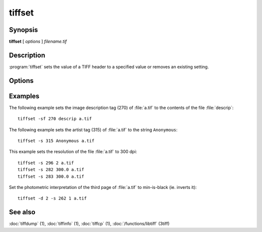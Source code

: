 tiffset
========

.. program:: tiffset

Synopsis
--------

**tiffset** [ *options* ] *filename.tif*

Description
-----------

:program:`tiffset` sets the value of a TIFF header to a specified value
or removes an existing setting.

Options
-------

.. option:: -d dirnumber

  Change the current directory (starting at 0).

.. option:: -s tagnumber [ count ] value …

  Set the value of the named tag to the value or values specified.

.. option:: -sd diroffset

  Change the current directory by offset.

.. option:: -sf tagnumber filename

  Set the value of the tag to the contents of filename.  This option is
  supported for ASCII tags only.

.. option:: -u tagnumber

  Unset the tag.

Examples
--------

The following example sets the image description tag (270) of :file:`a.tif` to
the contents of the file :file:`descrip`:

.. highlight:: shell

::

    tiffset -sf 270 descrip a.tif

The following example sets the artist tag (315) of :file:`a.tif` to the string
``Anonymous``:

::

    tiffset -s 315 Anonymous a.tif


This example sets the resolution of the file :file:`a.tif` to 300 dpi:

::

    tiffset -s 296 2 a.tif
    tiffset -s 282 300.0 a.tif
    tiffset -s 283 300.0 a.tif

Set the photometric interpretation of the third page of :file:`a.tif` to
min-is-black (ie. inverts it):

::

    tiffset -d 2 -s 262 1 a.tif

See also
--------

:doc:`tiffdump` (1),
:doc:`tiffinfo` (1),
:doc:`tiffcp` (1),
:doc:`/functions/libtiff` (3tiff)
